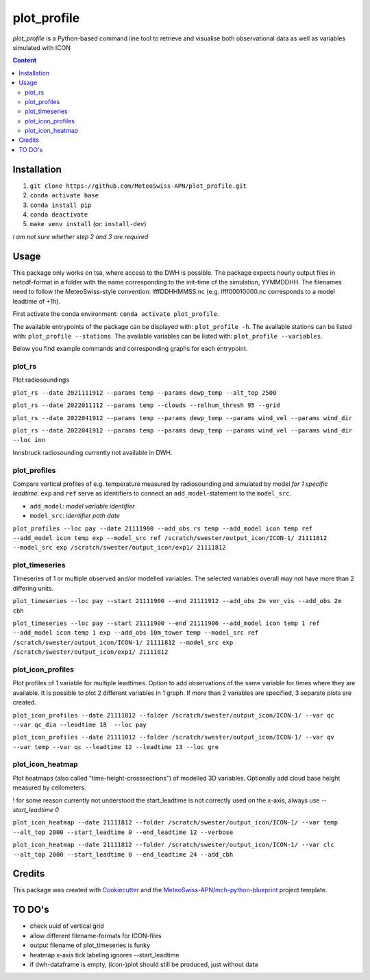============
plot_profile
============

*plot_profile* is a Python-based command line tool to retrieve and visualise both observational data as well as variables simulated with ICON

.. contents:: **Content**

------------
Installation
------------
1. ``git clone https://github.com/MeteoSwiss-APN/plot_profile.git``
2. ``conda activate base``
3. ``conda install pip``
4. ``conda deactivate``
5. ``make venv install`` (or: ``install-dev``)

*I am not sure whether step 2 and 3 are required*

-----
Usage
-----
This package only works on tsa, where access to the DWH is possible.
The package expects hourly output files in netcdf-format in a folder with the name corresponding to the init-time of the simulation, YYMMDDHH.
The filenames need to follow the MeteoSwiss-style convention: lfffDDHHMMSS.nc
(e.g. lfff00010000.nc corresponds to a model leadtime of +1h).

First activate the conda environment: ``conda activate plot_profile``.

The available entrypoints of the package can be displayed with: ``plot_profile -h``.
The available stations can be listed with: ``plot_profile --stations``.
The available variables can be listed with: ``plot_profile --variables``.

Below you find example commands and corresponding graphs for each entrypoint.

plot_rs
=======
Plot radiosoundings

``plot_rs --date 2021111912 --params temp --params dewp_temp --alt_top 2500`` 

.. image:: example_graphs/rs_211119_12_temp_dewp_temp_pay.png
  :width: 400
  
``plot_rs --date 2022011112 --params temp --clouds --relhum_thresh 95 --grid``

.. image:: example_graphs/rs_220111_12_temp_pay.png
  :width: 400
  
``plot_rs --date 2022041912 --params temp --params dewp_temp --params wind_vel --params wind_dir``

.. image:: example_graphs/rs_220419_12_temp_dewp_temp_wind_vel_wind_dir_pay.png
  :width: 400
  
``plot_rs --date 2022041912 --params temp --params dewp_temp --params wind_vel --params wind_dir --loc inn``

Innsbruck radiosounding currently not available in DWH.

plot_profiles
=============
Compare vertical profiles of e.g. temperature measured by radiosounding and simulated by model *for 1 specific leadtime*.
``exp`` and ``ref`` serve as identifiers to connect an ``add_model``-statement to the ``model_src``.

- ``add_model``: *model variable identifier*

- ``model_src``: *identifier path date*

``plot_profiles --loc pay --date 21111900 --add_obs rs temp --add_model icon temp ref --add_model icon temp exp --model_src ref /scratch/swester/output_icon/ICON-1/ 21111812 --model_src exp /scratch/swester/output_icon/exp1/ 21111812``

.. image:: example_graphs/profiles_211119_00_pay_icon~ref_temp_icon~exp_temp_rs_temp.png
  :width: 300
  
plot_timeseries
===============
Timeseries of 1 or multiple observed and/or modelled variables. The selected variables overall may not have more than 2 differing units.

``plot_timeseries --loc pay --start 21111900 --end 21111912 --add_obs 2m ver_vis --add_obs 2m cbh``

.. image:: example_graphs/timeseries_211119_00-211119_12_pay_2m_ver_vis_2m_cbh.png
  :width: 400
  
``plot_timeseries --loc pay --start 21111900 --end 21111906 --add_model icon temp 1 ref --add_model icon temp 1 exp --add_obs 10m_tower temp --model_src ref /scratch/swester/output_icon/ICON-1/ 21111812 --model_src exp /scratch/swester/output_icon/exp1/ 21111812``

.. image:: example_graphs/timeseries_211119_00-211119_06_pay_icon~ref_temp~1_icon~exp_temp~1_10m_tower_temp.png
  :width: 400

plot_icon_profiles
==================
Plot profiles of 1 variable for multiple leadtimes. Option to add observations of the same variable for times where they are available.
It is possible to plot 2 different variables in 1 graph. If more than 2 variables are specified, 3 separate plots are created.

``plot_icon_profiles --date 21111812 --folder /scratch/swester/output_icon/ICON-1/ --var qc --var qc_dia --leadtime 18  --loc pay``

.. image:: example_graphs/profile_icon-1_211118_12_+18_pay_qc_qc_dia.png
  :width: 300

``plot_icon_profiles --date 21111012 --folder /scratch/swester/output_icon/ICON-1/ --var qv --var temp --var qc --leadtime 12 --leadtime 13 --loc gre``

.. image:: example_graphs/profile_icon-1_211110_12_+12_+13_gre_temp.png
  :width: 300

  
plot_icon_heatmap
=================
Plot heatmaps (also called "time-height-crosssections") of modelled 3D variables. Optionally add cloud base height measured by ceilometers.

! for some reason currently not understood the start_leadtime is not correctly used on the x-axis, always use *--start_leadtime 0*

``plot_icon_heatmap --date 21111812 --folder /scratch/swester/output_icon/ICON-1/ --var temp --alt_top 2000 --start_leadtime 0 --end_leadtime 12 --verbose``

.. image:: example_graphs/heatmap_icon-1_211118_12_+0_+12_pay_temp.png
  :width: 500

``plot_icon_heatmap --date 21111812 --folder /scratch/swester/output_icon/ICON-1/ --var clc --alt_top 2000 --start_leadtime 0 --end_leadtime 24 --add_cbh``

.. image:: example_graphs/heatmap_icon-1_211118_12_+0_+24_pay_clc.png
  :width: 500
  

-------
Credits
-------

This package was created with `Cookiecutter`_ and the `MeteoSwiss-APN/mch-python-blueprint`_ project template.

.. _`Cookiecutter`: https://github.com/audreyr/cookiecutter
.. _`MeteoSwiss-APN/mch-python-blueprint`: https://github.com/MeteoSwiss-APN/mch-python-blueprint

-------
TO DO's
-------
- check uuid of vertical grid
- allow different filename-formats for ICON-files
- output filename of plot_timeseries is funky
- heatmap x-axis tick labeling ignores --start_leadtime
- if dwh-dataframe is empty, (icon-)plot should still be produced, just without data
